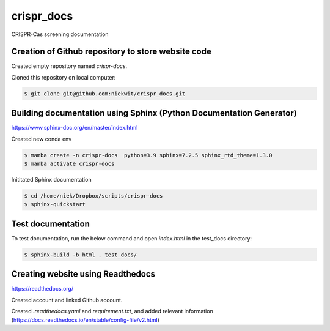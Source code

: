
crispr_docs
============

CRISPR-Cas screening documentation


Creation of Github repository to store website code
----------------------------------------------------

Created empty repository named `crispr-docs`.

Cloned this repository on local computer:

.. code-block:: console

   $ git clone git@github.com:niekwit/crispr_docs.git


Building documentation using Sphinx (Python Documentation Generator)
---------------------------------------------------------------------

https://www.sphinx-doc.org/en/master/index.html

Created new conda env

.. code-block:: console

   $ mamba create -n crispr-docs  python=3.9 sphinx=7.2.5 sphinx_rtd_theme=1.3.0
   $ mamba activate crispr-docs


Inititated Sphinx documentation

.. code-block:: console

 $ cd /home/niek/Dropbox/scripts/crispr-docs
 $ sphinx-quickstart
   

Test documentation
-------------------

To test documentation, run the below command and open `index.html` in the test_docs directory:

.. code-block:: console

   $ sphinx-build -b html . test_docs/


Creating website using Readthedocs
-----------------------------------

https://readthedocs.org/

Created account and linked Github account.

Created `.readthedocs.yaml` and `requirement.txt`, and added relevant information (https://docs.readthedocs.io/en/stable/config-file/v2.html)



